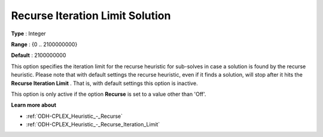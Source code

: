 .. _ODH-CPLEX_Heuristic_-_Recurse_Iteration_Limit_Solution:


Recurse Iteration Limit Solution
================================



**Type** :	Integer	

**Range** :	{0 .. 2100000000}	

**Default** :	2100000000	



This option specifies the iteration limit for the recurse heuristic for sub-solves in case a solution is found by the recurse heuristic. Please note that with default settings the recurse heuristic, even if it finds a solution, will stop after it hits the **Recurse Iteration Limit** . That is, with default settings this option is inactive.



This option is only active if the option **Recurse**  is set to a value other than 'Off'.



**Learn more about** 

*	:ref:`ODH-CPLEX_Heuristic_-_Recurse`  
*	:ref:`ODH-CPLEX_Heuristic_-_Recurse_Iteration_Limit`  
